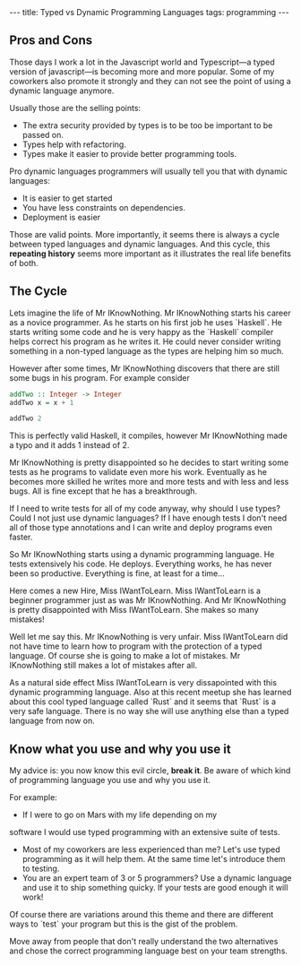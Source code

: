 #+BEGIN_EXPORT html
---
title: Typed vs Dynamic Programming Languages
tags: programming
---
#+END_EXPORT
#+TOC: headlines 2
** Pros and Cons

Those days I work a lot in the Javascript world and Typescript—a typed
version of javascript—is becoming more and more popular. Some of my
coworkers also promote it strongly and they can not see the point of
using a dynamic language anymore.

Usually those are the selling points:
- The extra security provided by types is to be too be important to be passed on.
- Types help with refactoring.
- Types make it easier to provide better programming tools.

Pro dynamic languages programmers will usually tell you that with
dynamic languages:
- It is easier to get started
- You have less constraints on dependencies.
- Deployment is easier

Those are valid points. More importantly, it seems there is always a cycle
between typed languages and dynamic languages. And this cycle, this
*repeating history* seems more important as it illustrates the
real life benefits of both.

** The Cycle

Lets imagine the life of Mr IKnowNothing. Mr IKnowNothing starts his
career as a novice programmer. As he starts on his first job he uses
`Haskell`. He starts writing some code and he is very happy as the
`Haskell` compiler helps correct his program as he writes it.
He could never consider writing something in a non-typed language as
the types are helping him so much.

However after some times, Mr IKnowNothing discovers that there are
still some bugs in his program. For example consider

#+BEGIN_SRC haskell
addTwo :: Integer -> Integer
addTwo x = x + 1

addTwo 2
#+END_SRC

#+RESULTS:
: 3

This is perfectly valid Haskell, it compiles, however Mr IKnowNothing
made a typo and it adds 1 instead of 2.

Mr IKnowNothing is pretty disappointed so he decides to start writing
some tests as he programs to validate even more his work. Eventually
as he becomes more skilled he writes more and more tests and with less
and less bugs. All is fine except that he has a breakthrough.

If I need to write tests for all of my code anyway, why should I use
types? Could I not just use dynamic languages? If I have enough tests
I don't need all of those type annotations and I can write and deploy
programs even faster.

So Mr IKnowNothing starts using a dynamic programming language. He
tests extensively his code. He deploys. Everything works, he has never
been so productive. Everything is fine, at least for a time…

Here comes a new Hire, Miss IWantToLearn. Miss IWantToLearn is a
beginner programmer just as was Mr IKnowNothing. And Mr IKnowNothing
is pretty disappointed with Miss IWantToLearn. She makes so many
mistakes!

Well let me say this. Mr IKnowNothing is very unfair. Miss
IWantToLearn did not have time to learn how to program with the
protection of a typed language. Of course she is going to make a lot
of mistakes. Mr IKnowNothing still makes a lot of mistakes after all.

As a natural side effect Miss IWantToLearn is very dissapointed with
this dynamic programming language. Also at this recent meetup she has
learned about this cool typed language called `Rust` and it seems that
`Rust` is a very safe language. There is no way she will use anything
else than a typed language from now on.

** Know what you use and why you use it

My advice is: you now know this evil circle, *break it*. Be aware of
which kind of programming language you use and why you use it.

For example:

- If I were to go on Mars with my life depending on my
software I would use typed programming with an extensive suite of
tests.
- Most of my coworkers are less experienced than me? Let's use typed
  programming as it will help them. At the same time let's introduce
  them to testing.
- You are an expert team of 3 or 5 programmers? Use a dynamic language
  and use it to ship something quicky. If your tests are good enough
  it will work!

Of course there are variations around this theme and there are
different ways to `test` your program but this is the gist of the
problem.

Move away from people that don't really understand the two
alternatives and chose the correct programming language best on your
team strengths.
